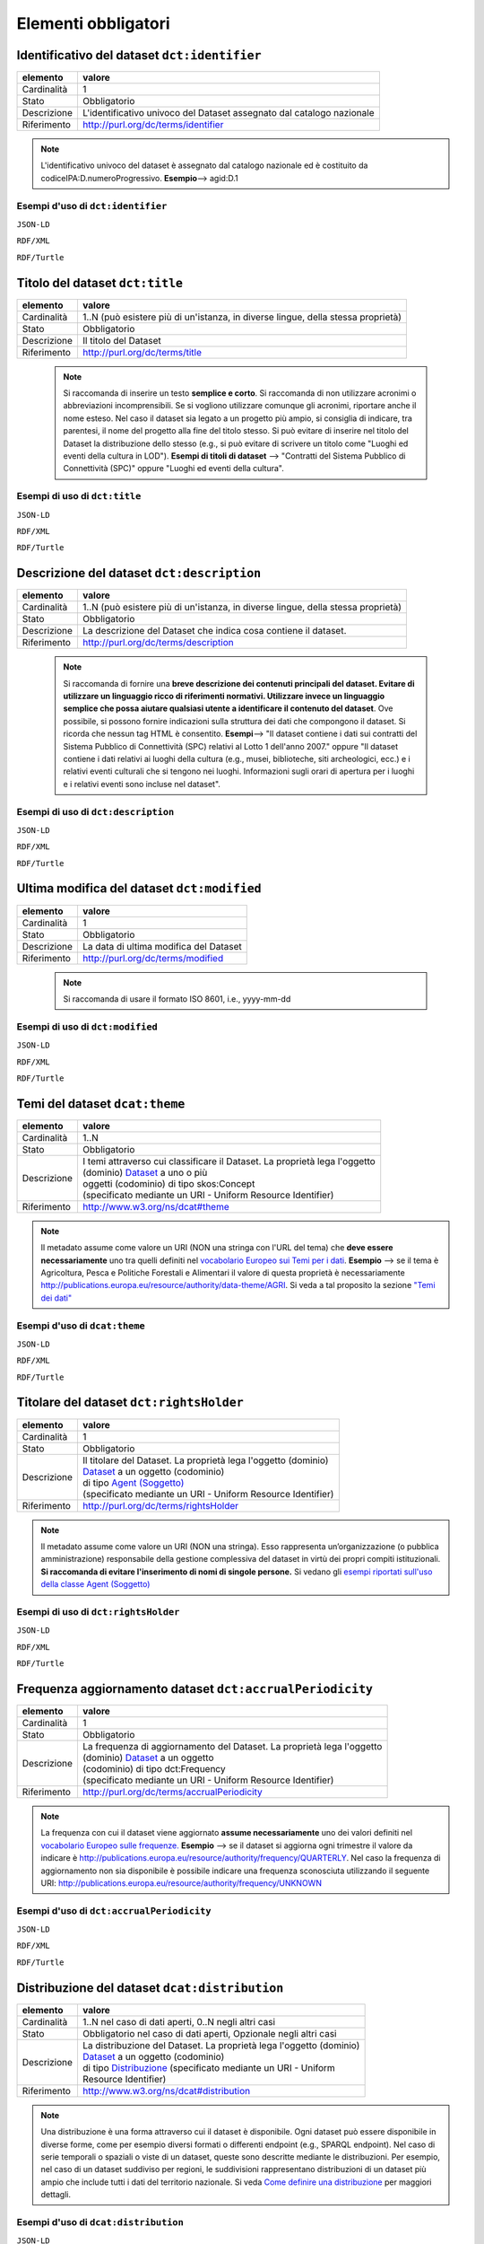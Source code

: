 Elementi obbligatori
====================

Identificativo del dataset ``dct:identifier``
---------------------------------------------

================  ================================================================================
elemento          valore
================  ================================================================================
Cardinalità       1
Stato             Obbligatorio
Descrizione       L'identificativo univoco del Dataset assegnato dal catalogo nazionale
Riferimento       http://purl.org/dc/terms/identifier
================  ================================================================================

.. note::
    L'identificativo univoco del dataset è assegnato dal catalogo nazionale ed è costituito da codiceIPA:D.numeroProgressivo. **Esempio**--> agid:D.1


Esempi d'uso di ``dct:identifier``
^^^^^^^^^^^^^^^^^^^^^^^^^^^^^^^^^^

``JSON-LD``

.. code-block:: json
   :linenos:

      "@id": "http://dati.gov.it/resource/Dataset/ContrattiSPC_agid",
      "@type": [
        "dcat:Dataset",
        "http://dati.gov.it/onto/dcatapit#\"Dataset"
      ],
      "dcterms:identifier": "agid:D.301",

      altri elementi del dataset


``RDF/XML``

.. code-block:: xml
   :linenos:

      <!-- http://dati.gov.it/resource/Dataset/ContrattiSPC_agid -->

      <dcatapit:Dataset rdf:about="http://dati.gov.it/resource/Dataset/ContrattiSPC_agid">
        <rdf:type rdf:resource="&dcat;Dataset"/>
        <dct:identifier>agid:D.1</dct:identifier>
        [altri elementi per specificare il dataset]
      </dcatapit:Dataset>


``RDF/Turtle``

.. code-block:: turtle
   :linenos:

       <http://dati.gov.it/resource/Dataset/ContrattiSPC_agid>
            a                dcatapit:Dataset , dcat:Dataset ;
            dct:identifier   "agid:D.1" ;

            [altri elementi per specificare il dataset]



Titolo del dataset ``dct:title``
--------------------------------

================  ================================================================================
elemento          valore
================  ================================================================================
Cardinalità       1..N (può esistere più di un'istanza, in diverse lingue, della stessa proprietà)
Stato             Obbligatorio
Descrizione       Il titolo del Dataset
Riferimento       http://purl.org/dc/terms/title
================  ================================================================================


  .. note::

    Si raccomanda di inserire un testo **semplice e corto**. Si raccomanda di non utilizzare acronimi o abbreviazioni incomprensibili. Se si vogliono utilizzare comunque gli acronimi, riportare anche il nome esteso. Nel caso il dataset sia legato a un progetto più ampio, si consiglia di indicare, tra parentesi, il nome del progetto alla fine del titolo stesso. Si può evitare di inserire nel titolo del Dataset la distribuzione dello stesso (e.g., si può evitare di scrivere un titolo come "Luoghi ed eventi della cultura in LOD"). **Esempi di titoli di dataset** --> "Contratti del Sistema Pubblico di Connettività (SPC)" oppure "Luoghi ed eventi della cultura".



Esempi di uso di ``dct:title``
^^^^^^^^^^^^^^^^^^^^^^^^^^^^^^

``JSON-LD``

.. code-block:: json
   :linenos:

      "@id": "http://dati.gov.it/resource/Dataset/ContrattiSPC_agid",
      "@type": [
        "dcat:Dataset",
        "http://dati.gov.it/onto/dcatapit#\"Dataset"
      ],
      "dcterms:title": {
        "@language": "it",
        "@value": "Contratti del Sistema Pubblico di Connettività (SPC)"
      },

      altri elementi del dataset


``RDF/XML``

.. code-block:: xml
   :linenos:

      <!-- http://dati.gov.it/resource/Dataset/ContrattiSPC_agid -->

      <dcatapit:Dataset rdf:about="http://dati.gov.it/resource/Dataset/ContrattiSPC_agid">
        <rdf:type rdf:resource="&dcat;Dataset"/>
        <dct:title xml:lang="it">Contratti del Sistema Pubblico di Connettività (SPC)</dct:title>
        [altri elementi per specificare il dataset]
      </dcatapit:Dataset>


``RDF/Turtle``

.. code-block:: turtle
   :linenos:

       <http://dati.gov.it/resource/Dataset/ContrattiSPC_agid>
          a            dcatapit:Dataset , dcat:Dataset ;
          dct:title    "Contratti del Sistema Pubblico di Connettività (SPC)"@it ;

          [altri elementi per specificare il dataset]



Descrizione del dataset ``dct:description``
-------------------------------------------

================  ================================================================================
elemento          valore
================  ================================================================================
Cardinalità       1..N (può esistere più di un'istanza, in diverse lingue, della stessa proprietà)
Stato             Obbligatorio
Descrizione       La descrizione del Dataset che indica cosa contiene il dataset.
Riferimento       http://purl.org/dc/terms/description
================  ================================================================================



 .. note::

   Si raccomanda di fornire una **breve descrizione dei contenuti principali del dataset. Evitare di utilizzare un linguaggio ricco di riferimenti normativi. Utilizzare invece un linguaggio semplice che possa aiutare qualsiasi utente a identificare il contenuto del dataset**. Ove possibile, si possono fornire indicazioni sulla struttura dei dati che compongono il dataset. Si ricorda che nessun tag HTML è consentito. **Esempi**--> "Il dataset contiene i dati sui contratti del Sistema Pubblico di Connettività (SPC) relativi al Lotto 1 dell'anno 2007." oppure "Il dataset contiene i dati relativi ai luoghi della cultura (e.g., musei, biblioteche, siti archeologici, ecc.) e i relativi eventi culturali che si tengono nei luoghi. Informazioni sugli orari di apertura per i luoghi e i relativi eventi sono incluse nel dataset".



Esempi di uso di ``dct:description``
^^^^^^^^^^^^^^^^^^^^^^^^^^^^^^^^^^^^



``JSON-LD``

.. code-block:: json
   :linenos:

          "@id": "http://dati.gov.it/resource/Dataset/ContrattiSPC_agid",
          "@type": [
            "dcat:Dataset",
            "http://dati.gov.it/onto/dcatapit#\"Dataset"
          ],
          "dcterms:description": {
            "@language": "it",
            "@value": "Il dataset contiene i dati sui contratti del Sistema Pubblico di
                       Connettività (SPC) relativi al Lotto 1 dell'anno 2007"
          },

          altri elementi per specificare il dataset


``RDF/XML``

.. code-block:: xml
   :linenos:

       <!-- http://dati.gov.it/resource/Dataset/ContrattiSPC_agid -->
       <dcatapit:Dataset rdf:about="http://dati.gov.it/resource/Dataset/ContrattiSPC_agid">
          <rdf:type rdf:resource="&dcat;Dataset"/>
          <dct:description xml:lang="it">Il dataset contiene i dati sui contratti del Sistema Pubblico di Connettività (SPC) relativi al Lotto 1 dell'anno 2007.</dct:description>
          [altri elementi per specificare il dataset]
       </dcatapit:Dataset>


``RDF/Turtle``

.. code-block:: turtle
   :linenos:

     <http://dati.gov.it/resource/Dataset/ContrattiSPC_agid>
        a               dcatapit:Dataset , dcat:Dataset ;
        dct:description "Il dataset contiene i dati sui contratti del Sistema Pubblico di
                         Connettività (SPC) relativi al Lotto 1 dell'anno 2007."

       [altri elementi per specificare il dataset]





Ultima modifica del dataset ``dct:modified``
--------------------------------------------

================  ================================================================================
elemento          valore
================  ================================================================================
Cardinalità       1
Stato             Obbligatorio
Descrizione       La data di ultima modifica del Dataset
Riferimento       http://purl.org/dc/terms/modified
================  ================================================================================



 .. note::

   Si raccomanda di usare il formato ISO 8601, i.e., yyyy-mm-dd



Esempi di uso di ``dct:modified``
^^^^^^^^^^^^^^^^^^^^^^^^^^^^^^^^^


``JSON-LD``

.. code-block:: json
   :linenos:

          "@id": "http://dati.gov.it/resource/Dataset/ContrattiSPC_agid",
          "@type": [
            "dcat:Dataset",
            "http://dati.gov.it/onto/dcatapit#\"Dataset"
          ],
          "dcterms:modified": {
            "@type": "xsd:date",
            "@value": "2015-05-25"
          },

          altri elementi per specificare il dataset


``RDF/XML``

.. code-block:: xml
   :linenos:

       <!-- http://dati.gov.it/resource/Dataset/ContrattiSPC_agid -->
       <dcatapit:Dataset rdf:about="http://dati.gov.it/resource/Dataset/ContrattiSPC_agid">
            <rdf:type rdf:resource="&dcat;Dataset"/>
            <dct:modified rdf:datatype="&xsd;date">2015-05-25</dct:modified>
            [altri elementi per specificare il dataset]
       </dcatapit:Dataset>


``RDF/Turtle``

.. code-block:: turtle
   :linenos:

     <http://dati.gov.it/resource/Dataset/ContrattiSPC_agid>
        a               dcatapit:Dataset , dcat:Dataset ;
        dct:modified    "2015-05-25"^^xsd:date ;

        [altri elementi per specificare il dataset]



Temi del dataset ``dcat:theme``
-------------------------------

================  ================================================================================
elemento          valore
================  ================================================================================
Cardinalità       1..N
Stato             Obbligatorio
Descrizione       | I temi attraverso cui classificare il Dataset. La proprietà lega l'oggetto
                  | (dominio) `Dataset <dataset.html>`__ a uno o più
                  | oggetti (codominio) di tipo skos:Concept
                  | (specificato mediante un URI - Uniform Resource Identifier)
Riferimento       http://www.w3.org/ns/dcat#theme
================  ================================================================================



.. note::

   Il metadato assume come valore un URI (NON una stringa con l'URL del tema) che **deve essere necessariamente** uno tra quelli definiti nel `vocabolario Europeo sui Temi per i dati <http://publications.europa.eu/mdr/resource/authority/data-theme/skos/data-theme-skos.rdf>`__. **Esempio** --> se il tema è Agricoltura, Pesca e Politiche Forestali e Alimentari il valore di questa proprietà è necessariamente http://publications.europa.eu/resource/authority/data-theme/AGRI. Si veda a tal proposito la sezione `"Temi dei dati" <temi.html>`__


Esempi d'uso di ``dcat:theme``
^^^^^^^^^^^^^^^^^^^^^^^^^^^^^^

``JSON-LD``

.. code-block:: json
   :linenos:

          "@id": "http://dati.gov.it/resource/Dataset/ContrattiSPC_agid",
          "@type": [
            "dcat:Dataset",
            "http://dati.gov.it/onto/dcatapit#\"Dataset"
          ],
          {
           "@id": "http://publications.europa.eu/resource/authority/data-theme/ECON",
           "@type": "skos:Concept",
           "skos:prefLabel": {
             "@language": "it",
             "@value": "Economia e Finanze"
          }
        },

         altri elementi per specificare il dataset


``RDF/XML``

.. code-block:: xml
   :linenos:

       <!-- http://dati.gov.it/resource/Dataset/ContrattiSPC_agid -->
       <dcatapit:Dataset rdf:about="http://dati.gov.it/resource/Dataset/ContrattiSPC_agid">
            <rdf:type rdf:resource="&dcat;Dataset"/>
            <dcat:theme rdf:resource="http://publications.europa.eu/resource/authority/data-theme/ECON"/>
            [altri elementi per specificare il dataset]
       </dcatapit:Dataset>

       Opzionalmente si può anche specificare
       <!-- http://publications.europa.eu/resource/authority/data-theme/ECON -->

       <skos:Concept rdf:about="http://publications.europa.eu/resource/authority/data-theme/ECON">
           <skos:prefLabel xml:lang="it">Economia e Finanze</skos:prefLabel>
       </skos:Concept>


``RDF/Turtle``

.. code-block:: turtle
   :linenos:

     <http://dati.gov.it/resource/Dataset/ContrattiSPC_agid>
        a            dcatapit:Dataset , dcat:Dataset ;
        dcat:theme   <http://publications.europa.eu/resource/authority/data-theme/ECON> ;

        [altri elementi per specificare il dataset] .

      Opzionalmente si può anche specificare

      <http://publications.europa.eu/resource/authority/data-theme/ECON>
        a               skos:Concept ;
        skos:prefLabel  "Economia e Finanze"@it



Titolare del dataset ``dct:rightsHolder``
-----------------------------------------

================  ================================================================================
elemento          valore
================  ================================================================================
Cardinalità       1
Stato             Obbligatorio
Descrizione       | Il titolare del Dataset. La proprietà lega l'oggetto (dominio)
                  | `Dataset <dataset.html>`__ a un oggetto (codominio)
                  | di tipo `Agent (Soggetto) <organizzazione.html>`__
                  | (specificato mediante un URI - Uniform Resource Identifier)
Riferimento       http://purl.org/dc/terms/rightsHolder
================  ================================================================================


.. note::
    Il metadato assume come valore un URI (NON una stringa). Esso rappresenta un’organizzazione (o pubblica amministrazione) responsabile della gestione complessiva del dataset in virtù dei propri compiti istituzionali. **Si raccomanda di evitare l'inserimento di nomi di singole persone.** Si vedano gli `esempi riportati sull'uso della classe Agent (Soggetto) <organizzazione_esempi.html>`__


Esempi di uso di ``dct:rightsHolder``
^^^^^^^^^^^^^^^^^^^^^^^^^^^^^^^^^^^^^

``JSON-LD``

.. code-block:: json
   :linenos:

          "@id": "http://dati.gov.it/resource/Dataset/ContrattiSPC_agid",
          "@type": [
            "dcat:Dataset",
            "http://dati.gov.it/onto/dcatapit#\"Dataset"
          ],
           "dcterms:rightsHolder": {
            "@id": "http://dati.gov.it/resource/Amministrazione/agid"
          },
          altri elementi per specificare il dataset

          Dove l'Organizzazione http://dati.gov.it/resource/Amministrazione/agid è definita come:

          "@id": "http://dati.gov.it/resource/Amministrazione/agid",
          "@type": [
            "foaf:Agent",
            "http://dati.gov.it/onto/dcatapit#\"Agent"
          ],
          "dcterms:identifier": "agid",
          "foaf:name": {
            "@language": "it",
            "@value": "Agenzia per l'Italia Digitale"
          }
        },


``RDF/XML``

.. code-block:: xml
   :linenos:

       <!-- http://dati.gov.it/resource/Dataset/ContrattiSPC_agid -->
       <dcatapit:Dataset rdf:about="http://dati.gov.it/resource/Dataset/ContrattiSPC_agid">
          <rdf:type rdf:resource="&dcat;Dataset"/>
          <dct:rightsHolder rdf:resource="http://dati.gov.it/resource/Amministrazione/agid"/>
          [altri elementi per specificare il dataset]
       </dcatapit:Dataset>

       Dove l'organizzazione
       <!-- http://dati.gov.it/resource/Amministrazione/agid --> è definita come:

       <dcatapit:Agent rdf:about="http://dati.gov.it/resource/Amministrazione/agid">
          <rdf:type rdf:resource="&foaf;Agent"/>
          <dct:identifier>agid</dct:identifier>
          <foaf:name xml:lang="it">Agenzia per l'Italia Digitale</foaf:name>
       </dcatapit:Agent>


``RDF/Turtle``

.. code-block:: turtle
   :linenos:

     <http://dati.gov.it/resource/Dataset/ContrattiSPC_agid>
        a                 dcatapit:Dataset , dcat:Dataset ;
        dct:rightsHolder  <http://dati.gov.it/resource/Amministrazione/agid> ;

        [altri elementi per specificare il dataset] .

     Dove l'organizzazione <http://dati.gov.it/resource/Amministrazione/agid> è definita come

     <http://dati.gov.it/resource/Amministrazione/agid>
        a                 dcatapit:Agent , foaf:Agent ;
        dct:identifier    "agid" ;
        foaf:name         "Agenzia per l'Italia Digitale"





Frequenza aggiornamento dataset ``dct:accrualPeriodicity``
----------------------------------------------------------

================  ================================================================================
elemento          valore
================  ================================================================================
Cardinalità       1
Stato             Obbligatorio
Descrizione       | La frequenza di aggiornamento del Dataset. La proprietà lega l'oggetto
                  | (dominio) `Dataset <dataset.html>`__ a un oggetto
                  | (codominio) di tipo dct:Frequency
                  | (specificato mediante un URI - Uniform Resource Identifier)
Riferimento       http://purl.org/dc/terms/accrualPeriodicity
================  ================================================================================

.. note::
   La frequenza con cui il dataset viene aggiornato **assume necessariamente** uno dei valori definiti nel `vocabolario Europeo sulle frequenze. <http://publications.europa.eu/mdr/resource/authority/frequency/skos/frequencies-skos.rdf>`__ **Esempio** --> se il dataset si aggiorna ogni trimestre il valore da indicare è http://publications.europa.eu/resource/authority/frequency/QUARTERLY. Nel caso la frequenza di aggiornamento non sia disponibile è possibile indicare una frequenza sconosciuta utilizzando il seguente URI: http://publications.europa.eu/resource/authority/frequency/UNKNOWN



Esempi d'uso di ``dct:accrualPeriodicity``
^^^^^^^^^^^^^^^^^^^^^^^^^^^^^^^^^^^^^^^^^^

``JSON-LD``

.. code-block:: json
   :linenos:

          "@id": "http://dati.gov.it/resource/Dataset/ContrattiSPC_agid",
          "@type": [
            "dcat:Dataset",
            "http://dati.gov.it/onto/dcatapit#\"Dataset"
          ],
            "dcterms:accrualPeriodicity": {
            "@id": "http://publications.europa.eu/resource/authority/frequency/ANNUAL_2"
          },

          altri elementi per specificare il dataset


``RDF/XML``

.. code-block:: xml
   :linenos:

     <!-- http://dati.gov.it/resource/Dataset/ContrattiSPC_agid -->
     <dcatapit:Dataset rdf:about="http://dati.gov.it/resource/Dataset/ContrattiSPC_agid">
        <rdf:type rdf:resource="&dcat;Dataset"/>
        <dct:accrualPeriodicity rdf:resource="http://publications.europa.eu/resource/authority/frequency/ANNUAL_2"/>
        [altri elementi per specificare il dataset]
     </dcatapit:Dataset>


``RDF/Turtle``

.. code-block:: turtle
   :linenos:

     <http://dati.gov.it/resource/Dataset/ContrattiSPC_agid>
        a                       dcatapit:Dataset , dcat:Dataset ;
        dct:accrualPeriodicity  <http://publications.europa.eu/resource/authority/frequency/ANNUAL_2> ;

        [altri elementi per specificare il dataset]



Distribuzione del dataset ``dcat:distribution``
-----------------------------------------------


================  =======================================================================================
elemento          valore
================  =======================================================================================
Cardinalità       1..N nel caso di dati aperti, 0..N negli altri casi
Stato             Obbligatorio nel caso di dati aperti, Opzionale negli altri casi
Descrizione       | La distribuzione del Dataset. La proprietà lega l'oggetto (dominio)
                  | `Dataset <dataset.html>`__ a un oggetto (codominio)
                  | di tipo `Distribuzione <distribuzione.html>`__ (specificato mediante un URI - Uniform
                  | Resource Identifier)
Riferimento       http://www.w3.org/ns/dcat#distribution
================  =======================================================================================



.. note::
    Una distribuzione è una forma attraverso cui il dataset è disponibile. Ogni dataset può essere disponibile in diverse forme, come per esempio diversi formati o differenti endpoint (e.g., SPARQL endpoint). Nel caso di serie temporali o spaziali o viste di un dataset, queste sono descritte mediante le distribuzioni. Per esempio, nel caso di un dataset suddiviso per regioni, le suddivisioni rappresentano distribuzioni di un dataset più ampio che include tutti i dati del territorio nazionale. Si veda `Come definire una distribuzione <distribuzione.html>`__ per maggiori dettagli.



Esempi d'uso di ``dcat:distribution``
^^^^^^^^^^^^^^^^^^^^^^^^^^^^^^^^^^^^^^

``JSON-LD``

.. code-block:: json
   :linenos:


          "@id": "http://dati.gov.it/resource/Dataset/ContrattiSPC_agid",
          "@type": [
            "dcat:Dataset",
            "http://dati.gov.it/onto/dcatapit#\"Dataset"
          ],
           dcat:distribution": {
            "@id": "http://dati.gov.it/resource/Distribuzione/SPCContratti-N3"
          },

          altri elementi per specificare il dataset


``RDF/XML``

.. code-block:: xml
   :linenos:

       <!-- http://dati.gov.it/resource/Dataset/ContrattiSPC_agid -->
       <dcatapit:Dataset rdf:about="http://dati.gov.it/resource/Dataset/ContrattiSPC_agid">
          <rdf:type rdf:resource="&dcat;Dataset"/>
          <dcat:distribution rdf:resource="http://dati.gov.it/resource/Distribuzione/SPCContratti_agid-N3"/>
          [altri elementi per specificare il dataset]
       </dcatapit:Dataset>


``RDF/Turtle``

.. code-block:: turtle
   :linenos:

       <http://dati.gov.it/resource/Dataset/ContrattiSPC_agid>
        a                   dcatapit:Dataset , dcat:Dataset ;
        dcat:distribution   <http://dati.gov.it/resource/Distribuzione/SPCContratti_agid-N3> ;

        [altri elementi per specificare il dataset]
